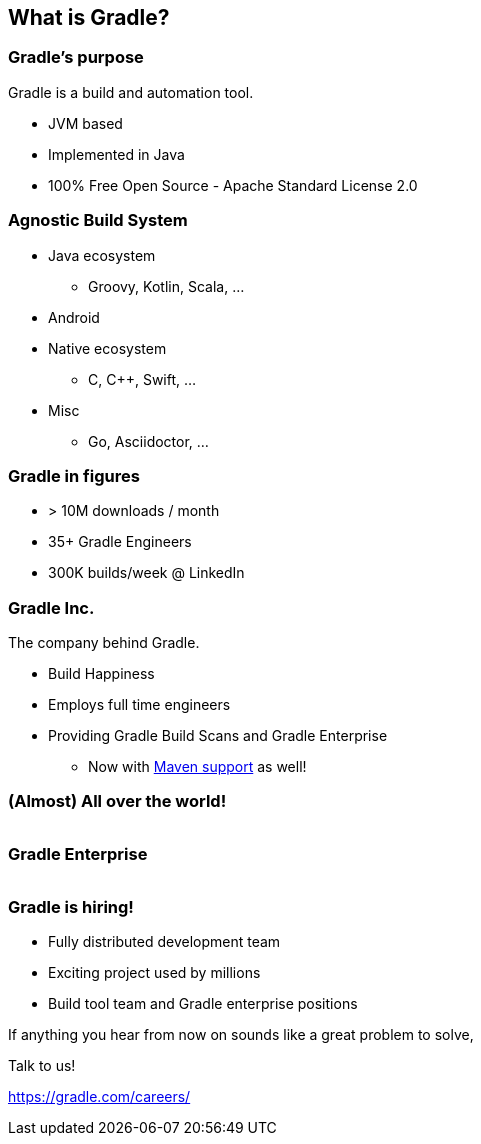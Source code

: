 [background-color="#01303a"]
== What is Gradle?

=== Gradle's purpose

Gradle is a build and automation tool.

[%step]
* JVM based
* Implemented in Java
* 100% Free Open Source - Apache Standard License 2.0

=== Agnostic Build System

* Java ecosystem
** Groovy, Kotlin, Scala, ...
* Android
* Native ecosystem
** C, C++, Swift, ...
* Misc
** Go, Asciidoctor, ...

=== Gradle in figures

[%step]
* > 10M downloads / month
* 35+ Gradle Engineers
* 300K builds/week @ LinkedIn

=== Gradle Inc.

The company behind Gradle.

[%step]
* Build Happiness
* Employs full time engineers
* Providing Gradle Build Scans and Gradle Enterprise
[%step]
** Now with https://gradle.com/blog/maven-build-scans-and-build-caching/[Maven support] as well!

=== (Almost) All over the world!

image::gradle-staff-map.png[width=1000,height=0%]

=== Gradle Enterprise

image::gradle-enterprise.png[width=800,height=0%]

=== Gradle is hiring!

* Fully distributed development team
* Exciting project used by millions
* Build tool team and Gradle enterprise positions

If anything you hear from now on sounds like a great problem to solve,

Talk to us!

https://gradle.com/careers/
